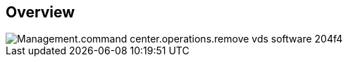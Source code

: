 
////

Comments Sections:
Used in:

_include/todo/Management.command_center.operations.remove_vds_software.adoc


////

== Overview
image::Management.command_center.operations.remove_vds_software-204f4.png[]
